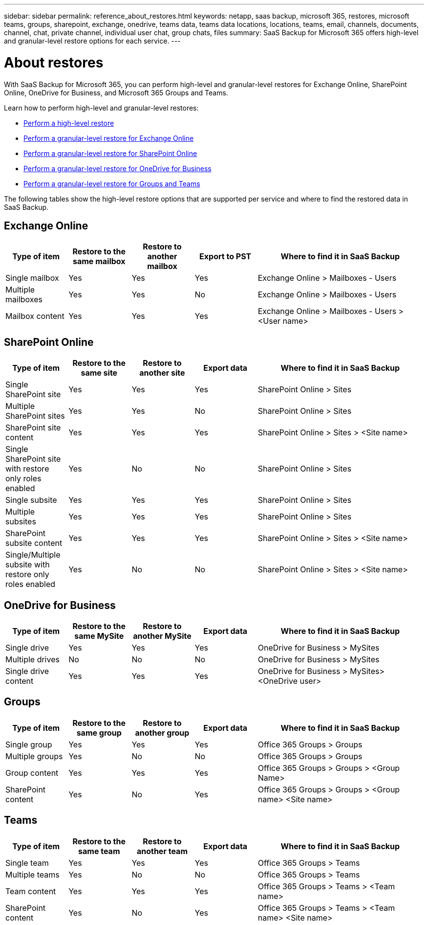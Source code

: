---
sidebar: sidebar
permalink: reference_about_restores.html
keywords: netapp, saas backup, microsoft 365, restores, microsoft teams, groups, sharepoint, exchange, onedrive, teams data, teams data locations, locations, teams, email, channels, documents, channel, chat, private channel, individual user chat, group chats, files
summary: SaaS Backup for Microsoft 365 offers high-level and granular-level restore options for each service.
---

= About restores
:hardbreaks:
:nofooter:
:icons: font
:linkattrs:
:imagesdir: ./media/

[.lead]
With SaaS Backup for Microsoft 365, you can perform high-level and granular-level restores for Exchange Online, SharePoint Online, OneDrive for Business, and Microsoft 365 Groups and Teams.

Learn how to perform high-level and granular-level restores:

* link:task_performing_high_level_restore.html[Perform a high-level restore]
* link:task_performing_granular_level_restore_exchange.html[Perform a granular-level restore for Exchange Online]
* link:task_performing_granular_level_restore_sharepoint.html[Perform a granular-level restore for SharePoint Online]
* link:task_performing_granular_level_restore_onedrive.html[Perform a granular-level restore for OneDrive for Business]
* link:task_performing_granular_level_restore_teams.html[Perform a granular-level restore for Groups and Teams]

The following tables show the high-level restore options that are supported per service and where to find the restored data in SaaS Backup.

== Exchange Online

[cols=5*,options="header",cols="24a,24a,24a,24a,64"]
|===
|Type of item
|Restore to the same mailbox
|Restore to another mailbox
|Export to PST
|Where to find it in SaaS Backup
|Single mailbox|
Yes
|Yes
|Yes
|Exchange Online > Mailboxes - Users
|Multiple mailboxes|
Yes
|Yes
|No
|Exchange Online > Mailboxes - Users
|Mailbox content|
Yes
|Yes
|Yes
|Exchange Online > Mailboxes - Users > <User name>
|===

== SharePoint Online

[cols=5*,options="header",cols="24a,24a,24a,24a,64"]
|===
|Type of item
|Restore to the same site
|Restore to another site
|Export data
|Where to find it in SaaS Backup
|Single SharePoint site|
Yes
|Yes
|Yes
|SharePoint Online > Sites
|Multiple SharePoint sites|
Yes
|Yes
|No
|SharePoint Online > Sites
|SharePoint site content|
Yes
|Yes
|Yes
|SharePoint Online > Sites > <Site name>
|Single SharePoint site with restore only roles enabled|
Yes
|No
|No
|SharePoint Online > Sites
|Single subsite|
Yes
|Yes
|Yes
|SharePoint Online > Sites
|Multiple subsites|
Yes
|Yes
|Yes
|SharePoint Online > Sites
|SharePoint subsite content|
Yes
|Yes
|Yes
|SharePoint Online > Sites > <Site name>
|Single/Multiple subsite with restore only roles enabled|
Yes
|No
|No
|SharePoint Online > Sites > <Site name>
|===

== OneDrive for Business

[cols=5*,options="header",cols="24a,24a,24a,24a,64"]
|===
|Type of item
|Restore to the same MySite
|Restore to another MySite
|Export data
|Where to find it in SaaS Backup
|Single drive|
Yes
|Yes
|Yes
|OneDrive for Business > MySites
|Multiple drives|
No
|No
|No
|OneDrive for Business > MySites
|Single drive content|
Yes
|Yes
|Yes
|OneDrive for Business > MySites> <OneDrive user>
|===

== Groups

[cols=5*,options="header",cols="24a,24a,24a,24a,64"]
|===
|Type of item
|Restore to the same group
|Restore to another group
|Export data
|Where to find it in SaaS Backup
|Single group|
Yes
|Yes
|Yes
|Office 365 Groups > Groups
|Multiple groups|
Yes
|No
|No
|Office 365 Groups > Groups
|Group content|
Yes
|Yes
|Yes
|Office 365 Groups > Groups > <Group Name>
|SharePoint content|
Yes
|No
|Yes
|Office 365 Groups > Groups > <Group name> <Site name>
|===

== Teams

[cols=5*,options="header",cols="24a,24a,24a,24a,64"]
|===
|Type of item
|Restore to the same team
|Restore to another team
|Export data
|Where to find it in SaaS Backup
|Single team|
Yes
|Yes
|Yes
|Office 365 Groups > Teams
|Multiple teams|
Yes
|No
|No
|Office 365 Groups > Teams
|Team content|
Yes
|Yes
|Yes
|Office 365 Groups > Teams > <Team name>
|SharePoint content|
Yes
|No
|Yes
|Office 365 Groups > Teams > <Team name> <Site name>
|===
